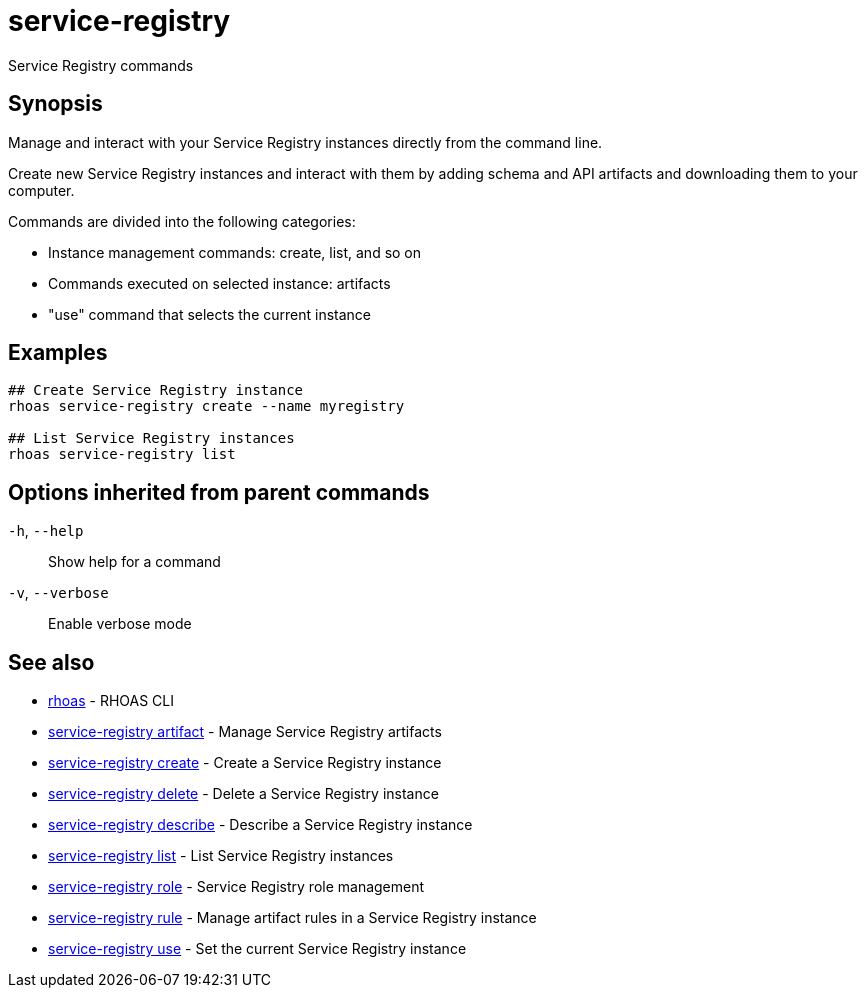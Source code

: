 ifdef::env-github,env-browser[:context: cmd]
[id='ref-service-registry_{context}']
= service-registry

[role="_abstract"]
Service Registry commands

[discrete]
== Synopsis

Manage and interact with your Service Registry instances directly from the command line.

Create new Service Registry instances and interact with them by adding schema and API artifacts and downloading them to your computer.

Commands are divided into the following categories:

* Instance management commands: create, list, and so on
* Commands executed on selected instance: artifacts
* "use" command that selects the current instance


[discrete]
== Examples

....
## Create Service Registry instance
rhoas service-registry create --name myregistry

## List Service Registry instances
rhoas service-registry list

....

[discrete]
== Options inherited from parent commands

  `-h`, `--help`::      Show help for a command
  `-v`, `--verbose`::   Enable verbose mode

[discrete]
== See also


 
* link:{path}#ref-rhoas_{context}[rhoas]	 - RHOAS CLI

 
* link:{path}#ref-service-registry-artifact_{context}[service-registry artifact]	 - Manage Service Registry artifacts

 
* link:{path}#ref-service-registry-create_{context}[service-registry create]	 - Create a Service Registry instance

 
* link:{path}#ref-service-registry-delete_{context}[service-registry delete]	 - Delete a Service Registry instance

 
* link:{path}#ref-service-registry-describe_{context}[service-registry describe]	 - Describe a Service Registry instance

 
* link:{path}#ref-service-registry-list_{context}[service-registry list]	 - List Service Registry instances

 
* link:{path}#ref-service-registry-role_{context}[service-registry role]	 - Service Registry role management

 
* link:{path}#ref-service-registry-rule_{context}[service-registry rule]	 - Manage artifact rules in a Service Registry instance

 
* link:{path}#ref-service-registry-use_{context}[service-registry use]	 - Set the current Service Registry instance

